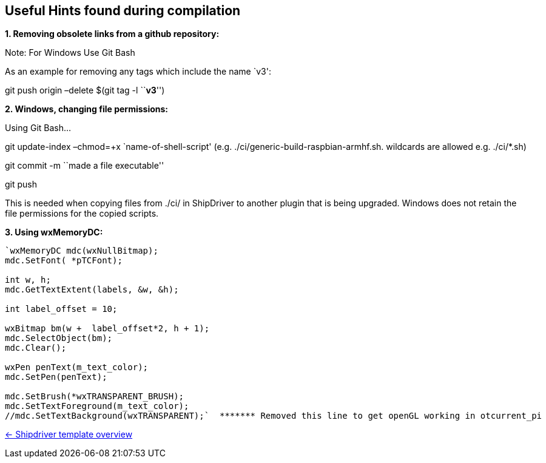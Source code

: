== Useful Hints found during compilation

*1. Removing obsolete links from a github repository:*

Note: For Windows Use Git Bash

As an example for removing any tags which include the name `v3':

git push origin –delete $(git tag -l ``*v3*'')

*2. Windows, changing file permissions:*

Using Git Bash…

git update-index –chmod=+x `name-of-shell-script'
(e.g. ./ci/generic-build-raspbian-armhf.sh. wildcards are allowed
e.g. ./ci/*.sh)

git commit -m ``made a file executable''

git push

This is needed when copying files from ./ci/ in ShipDriver to another
plugin that is being upgraded. Windows does not retain the file
permissions for the copied scripts.

*3. Using wxMemoryDC:*

....
`wxMemoryDC mdc(wxNullBitmap);
mdc.SetFont( *pTCFont);

int w, h;
mdc.GetTextExtent(labels, &w, &h);

int label_offset = 10;   

wxBitmap bm(w +  label_offset*2, h + 1);
mdc.SelectObject(bm);
mdc.Clear();

wxPen penText(m_text_color);
mdc.SetPen(penText);

mdc.SetBrush(*wxTRANSPARENT_BRUSH);
mdc.SetTextForeground(m_text_color);
//mdc.SetTextBackground(wxTRANSPARENT);`  ******* Removed this line to get openGL working in otcurrent_pi
....

xref:Overview.adoc[<- Shipdriver template overview]
